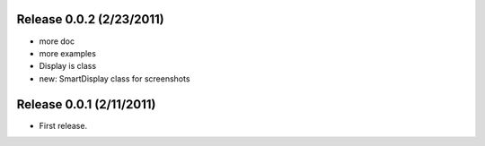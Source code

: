 Release 0.0.2 (2/23/2011)
================================
* more doc
* more examples
* Display is class
* new: SmartDisplay class for screenshots


Release 0.0.1 (2/11/2011)
================================

* First release.

